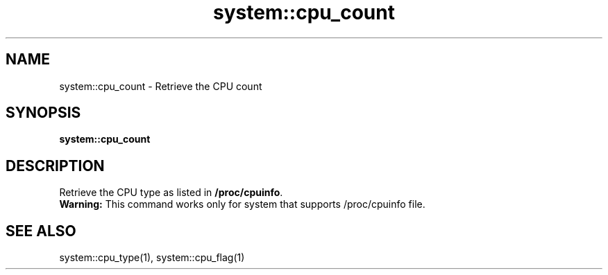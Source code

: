 .TH system::cpu_count 1 "June 2024" "1.0.0" "BSFPE"

.SH NAME
system::cpu_count \- Retrieve the CPU count

.SH SYNOPSIS
.B system::cpu_count

.SH DESCRIPTION
Retrieve the CPU type as listed in \fB/proc/cpuinfo\fR.
.br
\fBWarning:\fR This command works only for system that supports /proc/cpuinfo file.

.SH "SEE ALSO"
system::cpu_type(1), system::cpu_flag(1)
